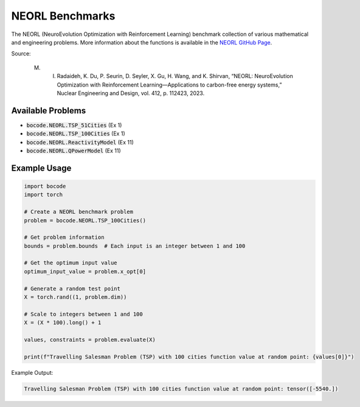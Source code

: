 .. _neorl_benchmarks:

NEORL Benchmarks
=================

The NEORL (NeuroEvolution Optimization with Reinforcement Learning) benchmark collection of various mathematical and engineering problems.
More information about the functions is available in the `NEORL GitHub Page <https://github.com/aims-umich/neorl/tree/master/docs/source/examples>`_.

Source:

 M. I. Radaideh, K. Du, P. Seurin, D. Seyler, X. Gu, H. Wang, and K. Shirvan, “NEORL: NeuroEvolution Optimization with Reinforcement Learning—Applications to carbon-free energy systems,” Nuclear Engineering and Design, vol. 412, p. 112423, 2023.

Available Problems
----------------

* :code:`bocode.NEORL.TSP_51Cities` (Ex 1)
* :code:`bocode.NEORL.TSP_100Cities` (Ex 1)
* :code:`bocode.NEORL.ReactivityModel` (Ex 11)
* :code:`bocode.NEORL.QPowerModel` (Ex 11)

Example Usage
------------

.. code-block:: python

    import bocode
    import torch

    # Create a NEORL benchmark problem
    problem = bocode.NEORL.TSP_100Cities()

    # Get problem information
    bounds = problem.bounds  # Each input is an integer between 1 and 100

    # Get the optimum input value
    optimum_input_value = problem.x_opt[0]

    # Generate a random test point
    X = torch.rand((1, problem.dim))

    # Scale to integers between 1 and 100
    X = (X * 100).long() + 1

    values, constraints = problem.evaluate(X)

    print(f"Travelling Salesman Problem (TSP) with 100 cities function value at random point: {values[0]}")

Example Output:

.. code-block:: console

    Travelling Salesman Problem (TSP) with 100 cities function value at random point: tensor([-5540.])